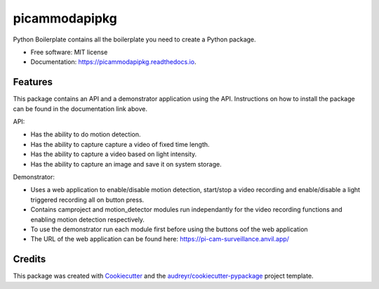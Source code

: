 ==============
picammodapipkg
==============


.. image:: https://img.shields.io/pypi/v/picammodapipkg.svg
        :target: https://pypi.python.org/pypi/picammodapipkg

.. image:: https://img.shields.io/travis/nkosinathintuli/picammodapipkg.svg
        :target: https://travis-ci.com/nkosinathintuli/picammodapipkg

.. image:: https://readthedocs.org/projects/picammodapipkg/badge/?version=latest
        :target: https://picammodapipkg.readthedocs.io/en/latest/?badge=latest
        :alt: Documentation Status




Python Boilerplate contains all the boilerplate you need to create a Python package.


* Free software: MIT license
* Documentation: https://picammodapipkg.readthedocs.io.


Features
--------

This package contains an API and a demonstrator application using the API. Instructions on how to install the package can be found in the documentation link above.

API:

* Has the ability to do motion detection.
* Has the ability to capture capture a video of fixed time length.
* Has the ability to capture a video based on light intensity.
* Has the ability to capture an image and save it on system storage.

Demonstrator:

* Uses a web application to enable/disable motion detection, start/stop a video recording and enable/disable a light triggered recording all on button press.
* Contains camproject and motion_detector modules run independantly for the video recording functions and enabling motion detection respectively.
* To use the demonstrator run each module first before using the buttons oof the web application
* The URL of the web application can be found here: https://pi-cam-surveillance.anvil.app/

Credits
-------

This package was created with Cookiecutter_ and the `audreyr/cookiecutter-pypackage`_ project template.

.. _Cookiecutter: https://github.com/audreyr/cookiecutter
.. _`audreyr/cookiecutter-pypackage`: https://github.com/audreyr/cookiecutter-pypackage
